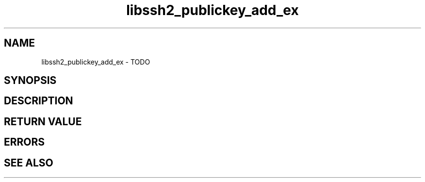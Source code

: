 .\" $Id: libssh2_publickey_add_ex.3,v 1.1 2009/03/16 15:00:45 bagder Exp $
.\"
.TH libssh2_publickey_add_ex 3 "1 Jun 2007" "libssh2 0.15" "libssh2 manual"
.SH NAME
libssh2_publickey_add_ex - TODO
.SH SYNOPSIS

.SH DESCRIPTION

.SH RETURN VALUE

.SH ERRORS

.SH SEE ALSO

